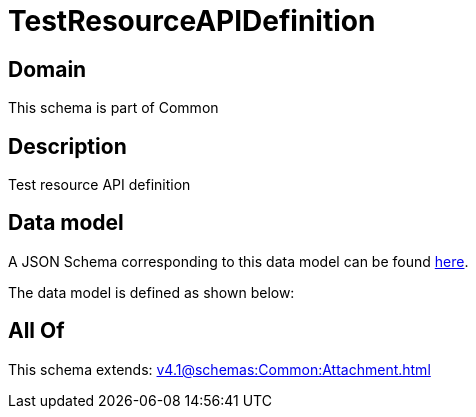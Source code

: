 = TestResourceAPIDefinition

[#domain]
== Domain

This schema is part of Common

[#description]
== Description

Test resource API definition


[#data_model]
== Data model

A JSON Schema corresponding to this data model can be found https://tmforum.org[here].

The data model is defined as shown below:


[#all_of]
== All Of

This schema extends: xref:v4.1@schemas:Common:Attachment.adoc[]
